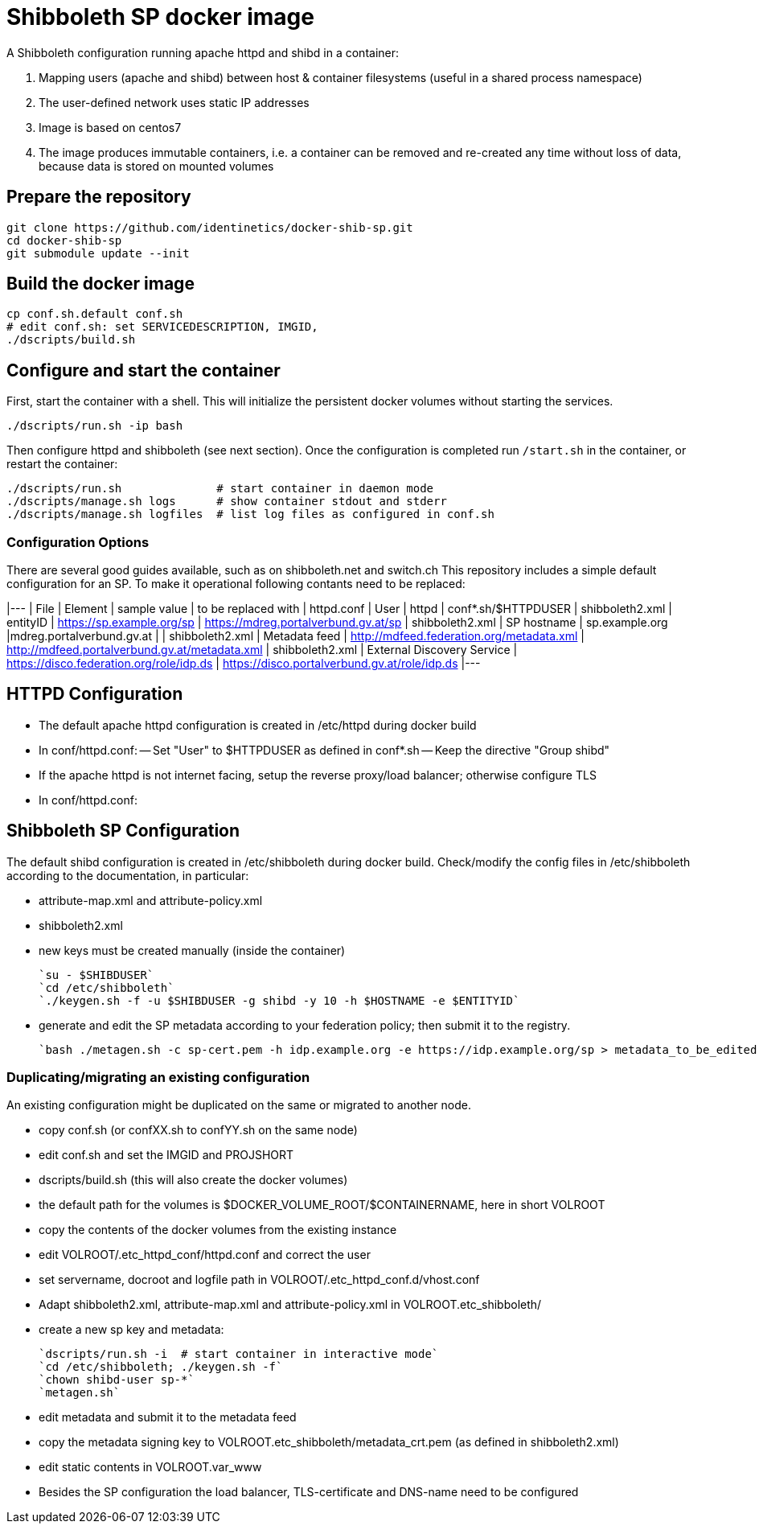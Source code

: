 # Shibboleth SP docker image  

A Shibboleth configuration running apache httpd and shibd in a container:

1. Mapping users (apache and shibd) between host & container filesystems (useful in a shared process namespace)
2. The user-defined network uses static IP addresses
3. Image is based on centos7
4. The image produces immutable containers, i.e. a container can be removed and re-created
   any time without loss of data, because data is stored on mounted volumes

## Prepare the repository

    git clone https://github.com/identinetics/docker-shib-sp.git
    cd docker-shib-sp
    git submodule update --init
    

## Build the docker image

    cp conf.sh.default conf.sh
    # edit conf.sh: set SERVICEDESCRIPTION, IMGID,
    ./dscripts/build.sh 


## Configure and start the container
 
First, start the container with a shell.
This will initialize the persistent docker volumes without starting the services.

    ./dscripts/run.sh -ip bash 

Then configure httpd and shibboleth (see next section).
Once the configuration is completed run `/start.sh` in the container, or restart the container:

    ./dscripts/run.sh              # start container in daemon mode
    ./dscripts/manage.sh logs      # show container stdout and stderr
    ./dscripts/manage.sh logfiles  # list log files as configured in conf.sh

### Configuration Options

There are several good guides available, such as on shibboleth.net and switch.ch
This repository includes a simple default configuration for an SP.
To make it operational following contants need to be replaced:

|---
| File            | Element                    | sample value                              | to be replaced with
| httpd.conf      | User                       | httpd                                     | conf*.sh/$HTTPDUSER
| shibboleth2.xml | entityID                   | https://sp.example.org/sp                 | https://mdreg.portalverbund.gv.at/sp
| shibboleth2.xml | SP hostname                | sp.example.org |mdreg.portalverbund.gv.at |
| shibboleth2.xml | Metadata feed              | http://mdfeed.federation.org/metadata.xml | http://mdfeed.portalverbund.gv.at/metadata.xml
| shibboleth2.xml | External Discovery Service | https://disco.federation.org/role/idp.ds  | https://disco.portalverbund.gv.at/role/idp.ds
|---

    
## HTTPD Configuration

- The default apache httpd configuration is created in /etc/httpd during docker build
- In conf/httpd.conf:
  -- Set "User" to $HTTPDUSER as defined in conf*.sh
  -- Keep the directive "Group shibd"
- If the apache httpd is not internet facing, setup the reverse proxy/load balancer; otherwise configure TLS
- In conf/httpd.conf:


## Shibboleth SP Configuration


The default shibd configuration is created in /etc/shibboleth during docker build.
Check/modify the config files in /etc/shibboleth according to the documentation, in particular:

  - attribute-map.xml and attribute-policy.xml
  - shibboleth2.xml
  - new keys must be created manually (inside the container)
  
    `su - $SHIBDUSER`
    `cd /etc/shibboleth`
    `./keygen.sh -f -u $SHIBDUSER -g shibd -y 10 -h $HOSTNAME -e $ENTITYID`
    
  - generate and edit the SP metadata according to your federation policy; then submit it to the registry.
  
    `bash ./metagen.sh -c sp-cert.pem -h idp.example.org -e https://idp.example.org/sp > metadata_to_be_edited.xml`


### Duplicating/migrating an existing configuration

An existing configuration might be duplicated on the same or migrated to another node.

- copy conf.sh (or confXX.sh to confYY.sh on the same node)
- edit conf.sh and set the IMGID and PROJSHORT
- dscripts/build.sh (this will also create the docker volumes)
- the default path for the volumes is $DOCKER_VOLUME_ROOT/$CONTAINERNAME, here in short VOLROOT
- copy the contents of the docker volumes from the existing instance
- edit VOLROOT/.etc_httpd_conf/httpd.conf and correct the user
- set servername, docroot and logfile path in VOLROOT/.etc_httpd_conf.d/vhost.conf
- Adapt shibboleth2.xml, attribute-map.xml and attribute-policy.xml in VOLROOT.etc_shibboleth/ 
- create a new sp key and metadata:
 
    `dscripts/run.sh -i  # start container in interactive mode`
    `cd /etc/shibboleth; ./keygen.sh -f`
    `chown shibd-user sp-*`
    `metagen.sh`
    
- edit metadata and submit it to the metadata feed
- copy the metadata signing key to VOLROOT.etc_shibboleth/metadata_crt.pem (as defined in shibboleth2.xml)
- edit static contents in VOLROOT.var_www
- Besides the SP configuration the load balancer, TLS-certificate and DNS-name need to be configured